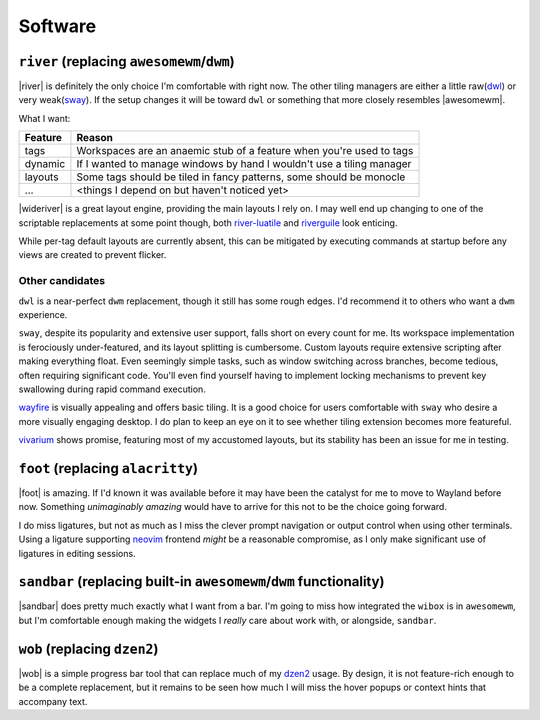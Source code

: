 Software
========

``river`` (replacing ``awesomewm``/``dwm``)
-------------------------------------------

|river| is definitely the only choice I'm comfortable with right now.  The other
tiling managers are either a little raw(dwl_) or very weak(sway_).  If the setup
changes it will be toward ``dwl`` or something that more closely resembles
|awesomewm|.

What I want:

=======  =====================================================================
Feature  Reason
=======  =====================================================================
tags     Workspaces are an anaemic stub of a feature when you're used to tags
dynamic  If I wanted to manage windows by hand I wouldn't use a tiling manager
layouts  Some tags should be tiled in fancy patterns, some should be monocle
…        <things I depend on but haven't noticed yet>
=======  =====================================================================

|wideriver| is a great layout engine, providing the main layouts I rely on.
I may well end up changing to one of the scriptable replacements at some point
though, both river-luatile_ and riverguile_ look enticing.

While per-tag default layouts are currently absent, this can be mitigated by
executing commands at startup before any views are created to prevent flicker.

Other candidates
''''''''''''''''

``dwl`` is a near-perfect ``dwm`` replacement, though it still has some rough
edges.  I'd recommend it to others who want a ``dwm`` experience.

``sway``, despite its popularity and extensive user support, falls short on
every count for me.  Its workspace implementation is ferociously under-featured,
and its layout splitting is cumbersome.  Custom layouts require extensive
scripting after making everything float.  Even seemingly simple tasks, such as
window switching across branches, become tedious, often requiring significant
code.  You'll even find yourself having to implement locking mechanisms to
prevent key swallowing during rapid command execution.

wayfire_ is visually appealing and offers basic tiling.  It is a good choice for
users comfortable with ``sway`` who desire a more visually engaging desktop. I
do plan to keep an eye on it to see whether tiling extension becomes more
featureful.

vivarium_ shows promise, featuring most of my accustomed layouts, but its
stability has been an issue for me in testing.

``foot`` (replacing ``alacritty``)
----------------------------------

|foot| is amazing.  If I'd known it was available before it may have been the
catalyst for me to move to Wayland before now.  Something *unimaginably amazing*
would have to arrive for this not to be the choice going forward.

I do miss ligatures, but not as much as I miss the clever prompt navigation or
output control when using other terminals.  Using a ligature supporting neovim_
frontend *might* be a reasonable compromise, as I only make significant use of
ligatures in editing sessions.

``sandbar`` (replacing built-in ``awesomewm``/``dwm`` functionality)
--------------------------------------------------------------------

|sandbar| does pretty much exactly what I want from a bar.  I'm going to miss
how integrated the ``wibox`` is in ``awesomewm``, but I'm comfortable enough
making the widgets I *really* care about work with, or alongside, ``sandbar``.

``wob`` (replacing ``dzen2``)
-----------------------------

|wob| is a simple progress bar tool that can replace much of my dzen2_ usage.
By design, it is not feature-rich enough to be a complete replacement, but it
remains to be seen how much I will miss the hover popups or context hints that
accompany text.

.. _dwl: https://codeberg.org/dwl/dwl.git
.. _sway: https://github.com/swaywm/sway/
.. _river-luatile: https://github.com/MaxVerevkin/river-luatile
.. _riverguile: https://git.sr.ht/~leon_plickat/riverguile
.. _dwm: http://dwm.suckless.org/
.. _wayfire: https://wayfire.org/
.. _vivarium: https://github.com/inclement/vivarium
.. _neovim: https://neovim.io/
.. _dzen2: https://github.com/robm/dzen

.. spelling:word-list::

    Wayland
    Workspaces
    featureful
    frontend
    popups
    scriptable
